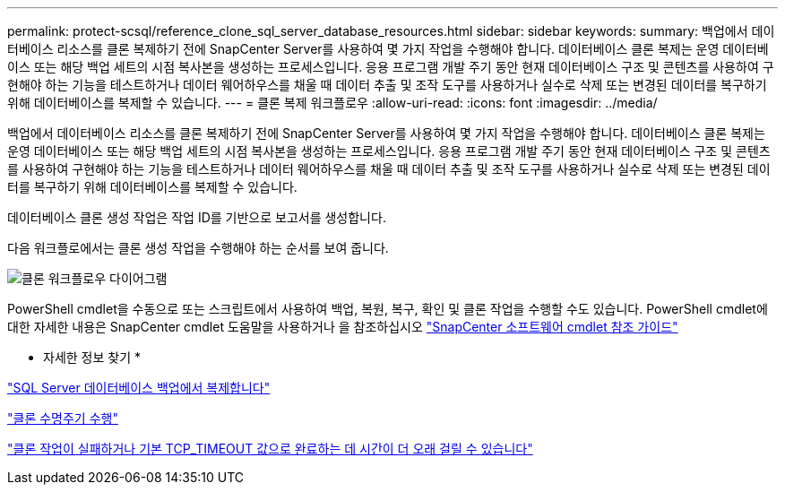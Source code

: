 ---
permalink: protect-scsql/reference_clone_sql_server_database_resources.html 
sidebar: sidebar 
keywords:  
summary: 백업에서 데이터베이스 리소스를 클론 복제하기 전에 SnapCenter Server를 사용하여 몇 가지 작업을 수행해야 합니다. 데이터베이스 클론 복제는 운영 데이터베이스 또는 해당 백업 세트의 시점 복사본을 생성하는 프로세스입니다. 응용 프로그램 개발 주기 동안 현재 데이터베이스 구조 및 콘텐츠를 사용하여 구현해야 하는 기능을 테스트하거나 데이터 웨어하우스를 채울 때 데이터 추출 및 조작 도구를 사용하거나 실수로 삭제 또는 변경된 데이터를 복구하기 위해 데이터베이스를 복제할 수 있습니다. 
---
= 클론 복제 워크플로우
:allow-uri-read: 
:icons: font
:imagesdir: ../media/


[role="lead"]
백업에서 데이터베이스 리소스를 클론 복제하기 전에 SnapCenter Server를 사용하여 몇 가지 작업을 수행해야 합니다. 데이터베이스 클론 복제는 운영 데이터베이스 또는 해당 백업 세트의 시점 복사본을 생성하는 프로세스입니다. 응용 프로그램 개발 주기 동안 현재 데이터베이스 구조 및 콘텐츠를 사용하여 구현해야 하는 기능을 테스트하거나 데이터 웨어하우스를 채울 때 데이터 추출 및 조작 도구를 사용하거나 실수로 삭제 또는 변경된 데이터를 복구하기 위해 데이터베이스를 복제할 수 있습니다.

데이터베이스 클론 생성 작업은 작업 ID를 기반으로 보고서를 생성합니다.

다음 워크플로에서는 클론 생성 작업을 수행해야 하는 순서를 보여 줍니다.

image::../media/scsql_clone_workflow.png[클론 워크플로우 다이어그램]

PowerShell cmdlet을 수동으로 또는 스크립트에서 사용하여 백업, 복원, 복구, 확인 및 클론 작업을 수행할 수도 있습니다. PowerShell cmdlet에 대한 자세한 내용은 SnapCenter cmdlet 도움말을 사용하거나 을 참조하십시오 https://library.netapp.com/ecm/ecm_download_file/ECMLP2886205["SnapCenter 소프트웨어 cmdlet 참조 가이드"]

* 자세한 정보 찾기 *

link:task_clone_from_a_sql_server_database_backup.html["SQL Server 데이터베이스 백업에서 복제합니다"]

link:task_perform_clone_lifecycle_management.html["클론 수명주기 수행"]

link:https://kb.netapp.com/Advice_and_Troubleshooting/Data_Protection_and_Security/SnapCenter/Clone_operation_might_fail_or_take_longer_time_to_complete_with_default_TCP_TIMEOUT_value["클론 작업이 실패하거나 기본 TCP_TIMEOUT 값으로 완료하는 데 시간이 더 오래 걸릴 수 있습니다"]
